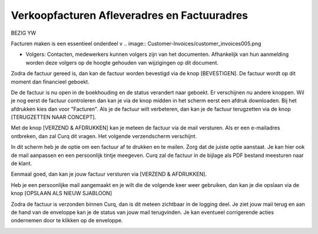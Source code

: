 Verkoopfacturen Afleveradres en Factuuradres
============================================

BEZIG YW

Facturen maken is een essentieel onderdeel v
.. image:: Customer-Invoices/customer_invoices005.png

- Volgers: Contacten, medewerkers kunnen volgers zijn van het documenten. Afhankelijk van hun aanmelding worden deze volgers op de hoogte gehouden van wijzigingen op dit document.

Zodra de factuur gereed is, dan kan de factuur worden bevestigd via de knop [BEVESTIGEN]. De factuur wordt op dit moment dan financieel geboekt.

.. image:: Customer-Invoices/customer_invoices006.png

De de factuur is nu open in de boekhouding en de status verandert naar geboekt. Er verschijnen nu andere knoppen. Wil je nog eerst de factuur controleren dan kan je via de knop midden in het scherm eerst een afdruk downloaden. Bij het afdrukken kies dan voor "Facturen". Als je de factuur wilt verbeteren, dan kan je de factuur terugzetten via de knop [TERUGZETTEN NAAR CONCEPT].

.. image:: Customer-Invoices/customer_invoices007.png

Met de knop [VERZEND & AFDRUKKEN] kan je meteen de factuur via de mail versturen. Als er een e-mailadres ontbreken, dan zal Curq dit vragen. Het volgende verzendscherm verschijnt.

.. image:: Customer-Invoices/customer_invoices008.png

In dit scherm heb je de optie om een factuur af te drukken en te mailen. Zorg dat de juiste optie aanstaat. Je kan hier ook de mail aanpassen en een persoonlijk tintje meegeven. Curq zal de factuur in de bijlage als PDF bestand meesturen naar de klant.

Eenmaal goed, dan kan je jouw factuur versturen via [VERZEND & AFDRUKKEN].

Heb je een persoonlijke mail aangemaakt en je wilt die de volgende keer weer gebruiken, dan kan je die opslaan via de knop [OPSLAAN ALS NIEUW SJABLOON]

Zodra de factuur is verzonden binnen Curq, dan is dit meteen zichtbaar in de logging deel. Je ziet jouw mail terug en aan de hand van de enveloppe kan je de status van jouw mail terugvinden. Je kan eventueel corrigerende acties ondernemen door te klikken op de enveloppe.

.. image:: Customer-Invoices/customer_invoices009.png